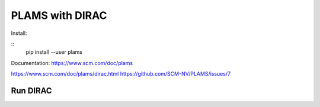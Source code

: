 PLAMS with DIRAC
================

Install:

::
 pip install --user plams

Documentation:
https://www.scm.com/doc/plams

https://www.scm.com/doc/plams/dirac.html
https://github.com/SCM-NV/PLAMS/issues/7


Run DIRAC
---------





